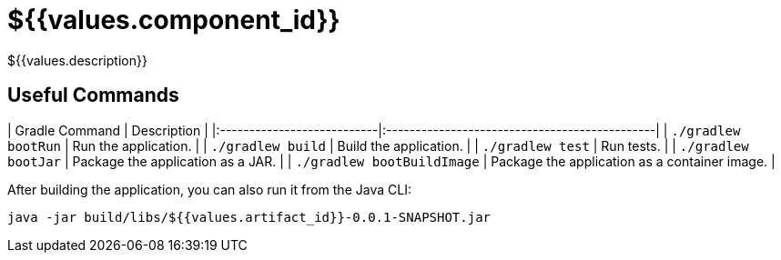 # ${{values.component_id}}

${{values.description}}

## Useful Commands

| Gradle Command	            | Description                                   |
|:---------------------------|:----------------------------------------------|
| `./gradlew bootRun`        | Run the application.                          |
| `./gradlew build`          | Build the application.                        |
| `./gradlew test`           | Run tests.                                    |
| `./gradlew bootJar`        | Package the application as a JAR.             |
| `./gradlew bootBuildImage` | Package the application as a container image. |

After building the application, you can also run it from the Java CLI:

```bash
java -jar build/libs/${{values.artifact_id}}-0.0.1-SNAPSHOT.jar
```